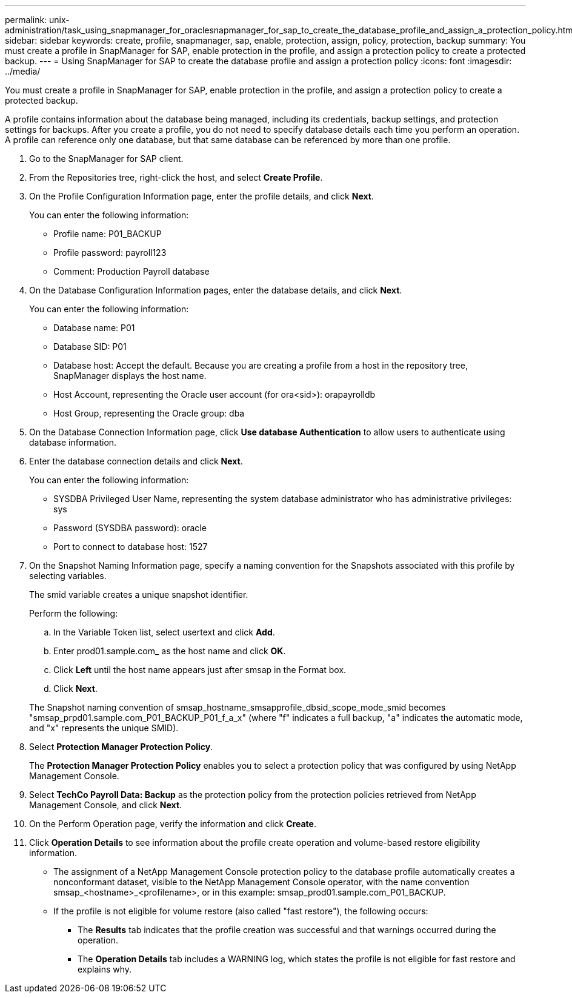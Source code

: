 ---
permalink: unix-administration/task_using_snapmanager_for_oraclesnapmanager_for_sap_to_create_the_database_profile_and_assign_a_protection_policy.html
sidebar: sidebar
keywords: create, profile, snapmanager, sap, enable, protection, assign, policy, protection, backup
summary: You must create a profile in SnapManager for SAP, enable protection in the profile, and assign a protection policy to create a protected backup.
---
= Using SnapManager for SAP to create the database profile and assign a protection policy
:icons: font
:imagesdir: ../media/

[.lead]
You must create a profile in SnapManager for SAP, enable protection in the profile, and assign a protection policy to create a protected backup.

A profile contains information about the database being managed, including its credentials, backup settings, and protection settings for backups. After you create a profile, you do not need to specify database details each time you perform an operation. A profile can reference only one database, but that same database can be referenced by more than one profile.

. Go to the SnapManager for SAP client.
. From the Repositories tree, right-click the host, and select *Create Profile*.
. On the Profile Configuration Information page, enter the profile details, and click *Next*.
+
You can enter the following information:

 ** Profile name: P01_BACKUP
 ** Profile password: payroll123
 ** Comment: Production Payroll database

. On the Database Configuration Information pages, enter the database details, and click *Next*.
+
You can enter the following information:

 ** Database name: P01
 ** Database SID: P01
 ** Database host: Accept the default. Because you are creating a profile from a host in the repository tree, SnapManager displays the host name.
 ** Host Account, representing the Oracle user account (for ora<sid>): orapayrolldb
 ** Host Group, representing the Oracle group: dba

. On the Database Connection Information page, click *Use database Authentication* to allow users to authenticate using database information.
. Enter the database connection details and click *Next*.
+
You can enter the following information:

 ** SYSDBA Privileged User Name, representing the system database administrator who has administrative privileges: sys
 ** Password (SYSDBA password): oracle
 ** Port to connect to database host: 1527

. On the Snapshot Naming Information page, specify a naming convention for the Snapshots associated with this profile by selecting variables.
+
The smid variable creates a unique snapshot identifier.
+
Perform the following:

 .. In the Variable Token list, select usertext and click *Add*.
 .. Enter prod01.sample.com_ as the host name and click *OK*.
 .. Click *Left* until the host name appears just after smsap in the Format box.
 .. Click *Next*.

+
The Snapshot naming convention of smsap_hostname_smsapprofile_dbsid_scope_mode_smid becomes "smsap_prpd01.sample.com_P01_BACKUP_P01_f_a_x" (where "f" indicates a full backup, "a" indicates the automatic mode, and "x" represents the unique SMID).

. Select *Protection Manager Protection Policy*.
+
The *Protection Manager Protection Policy* enables you to select a protection policy that was configured by using NetApp Management Console.

. Select *TechCo Payroll Data: Backup* as the protection policy from the protection policies retrieved from NetApp Management Console, and click *Next*.
. On the Perform Operation page, verify the information and click *Create*.
. Click *Operation Details* to see information about the profile create operation and volume-based restore eligibility information.

* The assignment of a NetApp Management Console protection policy to the database profile automatically creates a nonconformant dataset, visible to the NetApp Management Console operator, with the name convention smsap_<hostname>_<profilename>, or in this example: smsap_prod01.sample.com_P01_BACKUP.
* If the profile is not eligible for volume restore (also called "fast restore"), the following occurs:
 ** The *Results* tab indicates that the profile creation was successful and that warnings occurred during the operation.
 ** The *Operation Details* tab includes a WARNING log, which states the profile is not eligible for fast restore and explains why.
